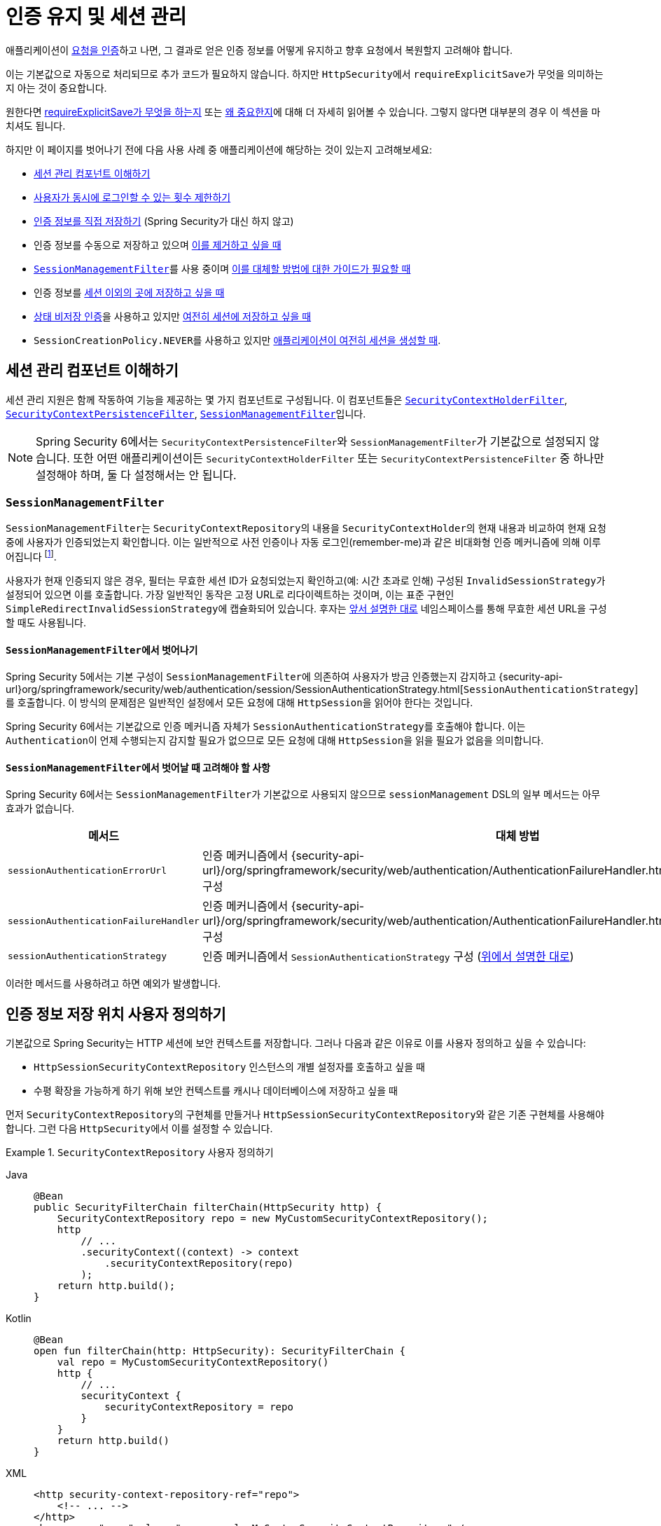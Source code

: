 [[session-mgmt]]
= 인증 유지 및 세션 관리

애플리케이션이 xref:servlet/authentication/index.adoc[요청을 인증]하고 나면, 그 결과로 얻은 인증 정보를 어떻게 유지하고 향후 요청에서 복원할지 고려해야 합니다.

이는 기본값으로 자동으로 처리되므로 추가 코드가 필요하지 않습니다. 하지만 ``HttpSecurity``에서 ``requireExplicitSave``가 무엇을 의미하는지 아는 것이 중요합니다.

원한다면 <<how-it-works-requireexplicitsave,requireExplicitSave가 무엇을 하는지>> 또는 <<requireexplicitsave,왜 중요한지>>에 대해 더 자세히 읽어볼 수 있습니다. 그렇지 않다면 대부분의 경우 이 섹션을 마치셔도 됩니다.

하지만 이 페이지를 벗어나기 전에 다음 사용 사례 중 애플리케이션에 해당하는 것이 있는지 고려해보세요:

* <<understanding-session-management-components,세션 관리 컴포넌트 이해하기>>
* <<ns-concurrent-sessions,사용자가 동시에 로그인할 수 있는 횟수 제한하기>>
* <<store-authentication-manually,인증 정보를 직접 저장하기>> (Spring Security가 대신 하지 않고)
* 인증 정보를 수동으로 저장하고 있으며 <<properly-clearing-authentication,이를 제거하고 싶을 때>>
* <<the-sessionmanagementfilter, `SessionManagementFilter`>>를 사용 중이며 <<moving-away-from-sessionmanagementfilter,이를 대체할 방법에 대한 가이드가 필요할 때>>
* 인증 정보를 <<customizing-where-authentication-is-stored,세션 이외의 곳에 저장하고 싶을 때>>
* <<stateless-authentication, 상태 비저장 인증>>을 사용하고 있지만 <<storing-stateless-authentication-in-the-session,여전히 세션에 저장하고 싶을 때>>
* ``SessionCreationPolicy.NEVER``를 사용하고 있지만 <<never-policy-session-still-created,애플리케이션이 여전히 세션을 생성할 때>>.


[[understanding-session-management-components]]
== 세션 관리 컴포넌트 이해하기

세션 관리 지원은 함께 작동하여 기능을 제공하는 몇 가지 컴포넌트로 구성됩니다.
이 컴포넌트들은 xref:servlet/authentication/persistence.adoc#securitycontextholderfilter[`SecurityContextHolderFilter`], xref:servlet/authentication/persistence.adoc#securitycontextpersistencefilter[`SecurityContextPersistenceFilter`], <<the-sessionmanagementfilter,`SessionManagementFilter`>>입니다.

[NOTE]
=====
Spring Security 6에서는 ``SecurityContextPersistenceFilter``와 ``SessionManagementFilter``가 기본값으로 설정되지 않습니다.
또한 어떤 애플리케이션이든 ``SecurityContextHolderFilter`` 또는 ``SecurityContextPersistenceFilter`` 중 하나만 설정해야 하며, 둘 다 설정해서는 안 됩니다.
=====

[[the-sessionmanagementfilter]]
=== `SessionManagementFilter`

``SessionManagementFilter``는 ``SecurityContextRepository``의 내용을 ``SecurityContextHolder``의 현재 내용과 비교하여 현재 요청 중에 사용자가 인증되었는지 확인합니다. 이는 일반적으로 사전 인증이나 자동 로그인(remember-me)과 같은 비대화형 인증 메커니즘에 의해 이루어집니다 footnote:[
폼 로그인과 같이 인증 후 리다이렉트를 수행하는 메커니즘에 의한 인증은 ``SessionManagementFilter``에 의해 감지되지 않습니다. 인증 요청 중에는 이 필터가 호출되지 않기 때문입니다.
이러한 경우 세션 관리 기능은 별도로 처리해야 합니다.
].

사용자가 현재 인증되지 않은 경우, 필터는 무효한 세션 ID가 요청되었는지 확인하고(예: 시간 초과로 인해) 구성된 ``InvalidSessionStrategy``가 설정되어 있으면 이를 호출합니다.
가장 일반적인 동작은 고정 URL로 리다이렉트하는 것이며, 이는 표준 구현인 ``SimpleRedirectInvalidSessionStrategy``에 캡슐화되어 있습니다.
후자는 <<session-mgmt,앞서 설명한 대로>> 네임스페이스를 통해 무효한 세션 URL을 구성할 때도 사용됩니다.

[[moving-away-from-sessionmanagementfilter]]
==== ``SessionManagementFilter``에서 벗어나기

Spring Security 5에서는 기본 구성이 ``SessionManagementFilter``에 의존하여 사용자가 방금 인증했는지 감지하고 {security-api-url}org/springframework/security/web/authentication/session/SessionAuthenticationStrategy.html[`SessionAuthenticationStrategy`]를 호출합니다.
이 방식의 문제점은 일반적인 설정에서 모든 요청에 대해 ``HttpSession``을 읽어야 한다는 것입니다.

Spring Security 6에서는 기본값으로 인증 메커니즘 자체가 ``SessionAuthenticationStrategy``를 호출해야 합니다.
이는 ``Authentication``이 언제 수행되는지 감지할 필요가 없으므로 모든 요청에 대해 ``HttpSession``을 읽을 필요가 없음을 의미합니다.

==== ``SessionManagementFilter``에서 벗어날 때 고려해야 할 사항

Spring Security 6에서는 ``SessionManagementFilter``가 기본값으로 사용되지 않으므로 ``sessionManagement`` DSL의 일부 메서드는 아무 효과가 없습니다.

|===
|메서드 |대체 방법

|`sessionAuthenticationErrorUrl`
|인증 메커니즘에서 {security-api-url}/org/springframework/security/web/authentication/AuthenticationFailureHandler.html[`AuthenticationFailureHandler`] 구성

|`sessionAuthenticationFailureHandler`
|인증 메커니즘에서 {security-api-url}/org/springframework/security/web/authentication/AuthenticationFailureHandler.html[`AuthenticationFailureHandler`] 구성

|`sessionAuthenticationStrategy`
|인증 메커니즘에서 `SessionAuthenticationStrategy` 구성 (<<moving-away-from-sessionmanagementfilter,위에서 설명한 대로>>)
|===

이러한 메서드를 사용하려고 하면 예외가 발생합니다.


[[customizing-where-authentication-is-stored]]
== 인증 정보 저장 위치 사용자 정의하기

기본값으로 Spring Security는 HTTP 세션에 보안 컨텍스트를 저장합니다. 그러나 다음과 같은 이유로 이를 사용자 정의하고 싶을 수 있습니다:

* ``HttpSessionSecurityContextRepository`` 인스턴스의 개별 설정자를 호출하고 싶을 때
* 수평 확장을 가능하게 하기 위해 보안 컨텍스트를 캐시나 데이터베이스에 저장하고 싶을 때

먼저 ``SecurityContextRepository``의 구현체를 만들거나 ``HttpSessionSecurityContextRepository``와 같은 기존 구현체를 사용해야 합니다. 그런 다음 ``HttpSecurity``에서 이를 설정할 수 있습니다.

[[customizing-the-securitycontextrepository]]
.`SecurityContextRepository` 사용자 정의하기
[tabs]
======
Java::
+
[source,java,role="primary"]
----
@Bean
public SecurityFilterChain filterChain(HttpSecurity http) {
    SecurityContextRepository repo = new MyCustomSecurityContextRepository();
    http
        // ...
        .securityContext((context) -> context
            .securityContextRepository(repo)
        );
    return http.build();
}
----

Kotlin::
+
[source,kotlin,role="secondary"]
----
@Bean
open fun filterChain(http: HttpSecurity): SecurityFilterChain {
    val repo = MyCustomSecurityContextRepository()
    http {
        // ...
        securityContext {
            securityContextRepository = repo
        }
    }
    return http.build()
}
----

XML::
+
[source,xml,role="secondary"]
----
<http security-context-repository-ref="repo">
    <!-- ... -->
</http>
<bean name="repo" class="com.example.MyCustomSecurityContextRepository" />
----
======

[NOTE]
====
위의 구성은 ``SecurityContextRepository``를 ``SecurityContextHolderFilter``와 ``UsernamePasswordAuthenticationFilter``와 같은 **참여하는** 인증 필터에 설정합니다.
상태 비저장 필터에도 설정하려면 <<storing-stateless-authentication-in-the-session,상태 비저장 인증을 위한 `SecurityContextRepository` 사용자 정의 방법>>을 참조하세요.
====

사용자 정의 인증 메커니즘을 사용하는 경우 <<store-authentication-manually,직접 ``Authentication``을 저장>>하고 싶을 수 있습니다.

[[store-authentication-manually]]
=== `Authentication` 수동 저장하기

경우에 따라 Spring Security 필터에 의존하지 않고 사용자를 수동으로 인증해야 할 수 있습니다.
이를 위해 사용자 정의 필터나 {spring-framework-reference-url}/web.html#mvc-controller[Spring MVC 컨트롤러] 엔드포인트를 사용할 수 있습니다.
인증 정보를 요청 간에 저장하려면 (예: ``HttpSession``에) 다음과 같이 해야 합니다:

[tabs]
======
Java::
+
[source,java,role="primary"]
----
private SecurityContextRepository securityContextRepository =
        new HttpSessionSecurityContextRepository(); // <1>

@PostMapping("/login")
public void login(@RequestBody LoginRequest loginRequest, HttpServletRequest request, HttpServletResponse response) { // <2>
    UsernamePasswordAuthenticationToken token = UsernamePasswordAuthenticationToken.unauthenticated(
        loginRequest.getUsername(), loginRequest.getPassword()); // <3>
    Authentication authentication = authenticationManager.authenticate(token); // <4>
    SecurityContext context = securityContextHolderStrategy.createEmptyContext();
    context.setAuthentication(authentication); // <5>
    securityContextHolderStrategy.setContext(context);
    securityContextRepository.saveContext(context, request, response); // <6>
}

class LoginRequest {

    private String username;
    private String password;

    // getters and setters
}
----
======

<1> 컨트롤러에 `SecurityContextRepository` 추가
<2> ``SecurityContext``를 저장할 수 있도록 ``HttpServletRequest``와 `HttpServletResponse` 주입
<3> 제공된 자격 증명으로 인증되지 않은 `UsernamePasswordAuthenticationToken` 생성
<4> 사용자를 인증하기 위해 `AuthenticationManager#authenticate` 호출
<5> ``SecurityContext``를 생성하고 여기에 `Authentication` 설정
<6> ``SecurityContextRepository``에 `SecurityContext` 저장

이렇게 하면 됩니다.
위 예제에서 ``securityContextHolderStrategy``가 무엇인지 모르겠다면, <<use-securitycontextholderstrategy, `SecurityContextStrategy` 사용하기 섹션>>에서 자세히 알아볼 수 있습니다.

[[properly-clearing-authentication]]
=== 인증 정보 제대로 지우기

Spring Security의 xref:servlet/authentication/logout.adoc[로그아웃 지원]을 사용하고 있다면, 컨텍스트 지우기와 저장 등 많은 작업을 처리해줍니다.
하지만 애플리케이션에서 수동으로 사용자를 로그아웃시켜야 한다고 가정해봅시다. 이 경우 xref:servlet/authentication/logout.adoc#creating-custom-logout-endpoint[컨텍스트를 제대로 지우고 저장]하고 있는지 확인해야 합니다.

[[stateless-authentication]]
=== 상태 비저장 인증을 위한 지속성 구성

때로는 ``HttpSession``을 생성하고 유지할 필요가 없는 경우가 있습니다. 예를 들어, xref:servlet/authentication/passwords/basic.adoc[HTTP 기본 인증]과 같은 일부 인증 메커니즘은 상태 비저장이며, 따라서 매 요청마다 사용자를 재인증합니다.

세션을 생성하지 않으려면 ``SessionCreationPolicy.STATELESS``를 사용할 수 있습니다:

[tabs]
======
Java::
+
[source,java,role="primary"]
----
@Bean
public SecurityFilterChain filterChain(HttpSecurity http) {
    http
        // ...
        .sessionManagement((session) -> session
            .sessionCreationPolicy(SessionCreationPolicy.STATELESS)
        );
    return http.build();
}
----

Kotlin::
+
[source,kotlin,role="secondary"]
----
@Bean
open fun filterChain(http: HttpSecurity): SecurityFilterChain {
    http {
        // ...
        sessionManagement {
            sessionCreationPolicy = SessionCreationPolicy.STATELESS
        }
    }
    return http.build()
}
----

XML::
+
[source,xml,role="secondary"]
----
<http create-session="stateless">
    <!-- ... -->
</http>
----
======

위의 구성은 <<customizing-where-authentication-is-stored, ``SecurityContextRepository``를 구성>>하여 ``NullSecurityContextRepository``를 사용하도록 하며, 또한 xref:servlet/architecture.adoc#requestcache-prevent-saved-request[요청이 세션에 저장되는 것을 방지]합니다.


[[never-policy-session-still-created]]
``SessionCreationPolicy.NEVER``를 사용하고 있는데도 애플리케이션이 여전히 ``HttpSession``을 생성하고 있다면, 대부분의 경우 이는 인증 성공 후 재요청을 위해 xref:servlet/architecture.adoc#savedrequests[인증된 리소스에 대한 요청이 세션에 저장]되기 때문입니다.
이를 피하려면 xref:servlet/architecture.adoc#requestcache-prevent-saved-request[요청 저장 방지 방법] 섹션을 참조하세요.


[[storing-stateless-authentication-in-the-session]]
==== 상태 비저장 인증을 세션에 저장하기

어떤 이유로 상태 비저장 인증 메커니즘을 사용하지만 여전히 인증 정보를 세션에 저장하고 싶다면 ``NullSecurityContextRepository`` 대신 ``HttpSessionSecurityContextRepository``를 사용할 수 있습니다.

xref:servlet/authentication/passwords/basic.adoc[HTTP 기본 인증]의 경우, xref:servlet/configuration/java.adoc#post-processing-configured-objects[`ObjectPostProcessor`]를 추가하여 ``BasicAuthenticationFilter``가 사용하는 ``SecurityContextRepository``를 변경할 수 있습니다:

.HTTP 기본 인증을 ``HttpSession``에 저장하기
[tabs]
======
Java::
+
[source,java,role="primary"]
----
@Bean
SecurityFilterChain web(HttpSecurity http) throws Exception {
    http
        // ...
        .httpBasic((basic) -> basic
            .addObjectPostProcessor(new ObjectPostProcessor<BasicAuthenticationFilter>() {
                @Override
                public <O extends BasicAuthenticationFilter> O postProcess(O filter) {
                    filter.setSecurityContextRepository(new HttpSessionSecurityContextRepository());
                    return filter;
                }
            })
        );

    return http.build();
}
----
======

위의 방법은 xref:servlet/oauth2/resource-server/index.adoc[Bearer 토큰 인증]과 같은 다른 인증 메커니즘에도 적용됩니다.


[[requireexplicitsave]]
== 명시적 저장 요구 이해하기

Spring Security 5에서는 xref:servlet/authentication/architecture.adoc#servlet-authentication-securitycontext[`SecurityContext`]가 자동으로 <<securitycontextpersistencefilter, `SecurityContextPersistenceFilter`>>를 사용하여 xref:servlet/authentication/persistence.adoc#securitycontextrepository[`SecurityContextRepository`]에 저장되는 것이 기본 동작입니다.
저장은 ``HttpServletResponse``가 커밋되기 직전과 ``SecurityContextPersistenceFilter`` 직전에 수행되어야 합니다.
안타깝게도, ``SecurityContext``의 자동 지속성은 요청이 완료되기 전(즉, ``HttpServletResponse``를 커밋하기 직전)에 수행될 때 사용자를 놀라게 할 수 있습니다.
또한 저장이 필요한지 결정하기 위한 상태를 추적하는 것이 복잡하여 때때로 불필요하게 ``SecurityContextRepository``(즉, `HttpSession`)에 쓰기 작업이 발생합니다.

이러한 이유로, ``SecurityContextPersistenceFilter``는 ``SecurityContextHolderFilter``로 대체되기 위해 더 이상 사용되지 않습니다.
Spring Security 6에서는 기본값으로 xref:servlet/authentication/persistence.adoc#securitycontextholderfilter[`SecurityContextHolderFilter`]가 ``SecurityContextRepository``에서 ``SecurityContext``를 읽어 ``SecurityContextHolder``에 채우기만 합니다.
이제 사용자는 ``SecurityContext``를 ``SecurityContextRepository``와 함께 명시적으로 저장해야 요청 간에 ``SecurityContext``가 유지됩니다.
이는 모호성을 제거하고 필요한 경우에만 ``SecurityContextRepository``(즉, `HttpSession`)에 쓰기 작업을 수행하여 성능을 향상시킵니다.

[[how-it-works-requireexplicitsave]]
=== 작동 방식

요약하면, ``requireExplicitSave``가 ``true``일 때 Spring Security는 xref:servlet/authentication/persistence.adoc#securitycontextpersistencefilter[`SecurityContextPersistenceFilter`] 대신 xref:servlet/authentication/persistence.adoc#securitycontextholderfilter[`SecurityContextHolderFilter`]를 설정합니다.


[[ns-concurrent-sessions]]
== 동시 세션 제어 구성하기
단일 사용자의 애플리케이션 로그인 가능 여부에 제약을 두고 싶다면, Spring Security는 다음과 같은 간단한 추가로 이를 기본값으로 지원합니다.
먼저 세션 수명 주기 이벤트에 대해 Spring Security를 업데이트하기 위해 다음 리스너를 구성에 추가해야 합니다:

[tabs]
======
Java::
+
[source,java,role="primary"]
----
@Bean
public HttpSessionEventPublisher httpSessionEventPublisher() {
    return new HttpSessionEventPublisher();
}
----

Kotlin::
+
[source,kotlin,role="secondary"]
----
@Bean
open fun httpSessionEventPublisher(): HttpSessionEventPublisher {
    return HttpSessionEventPublisher()
}
----

web.xml::
+
[source,xml,role="secondary"]
----
<listener>
<listener-class>
    org.springframework.security.web.session.HttpSessionEventPublisher
</listener-class>
</listener>
----
======

그런 다음 보안 구성에 다음 줄을 추가하세요:

[tabs]
======
Java::
+
[source,java,role="primary"]
----
@Bean
public SecurityFilterChain filterChain(HttpSecurity http) {
    http
        .sessionManagement(session -> session
            .maximumSessions(1)
        );
    return http.build();
}
----

Kotlin::
+
[source,kotlin,role="secondary"]
----
@Bean
open fun filterChain(http: HttpSecurity): SecurityFilterChain {
    http {
        sessionManagement {
            sessionConcurrency {
                maximumSessions = 1
            }
        }
    }
    return http.build()
}
----

XML::
+
[source,xml,role="secondary"]
----
<http>
...
<session-management>
    <concurrency-control max-sessions="1" />
</session-management>
</http>
----
======


이렇게 하면 사용자가 여러 번 로그인하는 것을 방지합니다. 두 번째 로그인은 첫 번째 로그인을 무효화합니다.

Spring Boot를 사용하여 위의 구성 시나리오를 다음과 같이 테스트할 수 있습니다:

[tabs]
======
Java::
+
[source,java,role="primary"]
----
@SpringBootTest(webEnvironment = SpringBootTest.WebEnvironment.RANDOM_PORT)
@AutoConfigureMockMvc
public class MaximumSessionsTests {

    @Autowired
    private MockMvc mvc;

    @Test
    void loginOnSecondLoginThenFirstSessionTerminated() throws Exception {
        MvcResult mvcResult = this.mvc.perform(formLogin())
                .andExpect(authenticated())
                .andReturn();

        MockHttpSession firstLoginSession = (MockHttpSession) mvcResult.getRequest().getSession();

        this.mvc.perform(get("/").session(firstLoginSession))
                .andExpect(authenticated());

        this.mvc.perform(formLogin()).andExpect(authenticated());

        // 첫 번째 세션은 두 번째 로그인에 의해 종료됨
        this.mvc.perform(get("/").session(firstLoginSession))
                .andExpect(unauthenticated());
    }

}
----
======

{gh-samples-url}/servlet/spring-boot/java/session-management/maximum-sessions[최대 세션 샘플]을 사용하여 시도해볼 수 있습니다.

두 번째 로그인을 방지하고 싶은 경우도 일반적입니다. 이 경우 다음과 같이 사용할 수 있습니다:

[tabs]
======
Java::
+
[source,java,role="primary"]
----
@Bean
public SecurityFilterChain filterChain(HttpSecurity http) {
    http
        .sessionManagement(session -> session
            .maximumSessions(1)
            .maxSessionsPreventsLogin(true)
        );
    return http.build();
}
----

Kotlin::
+
[source,kotlin,role="secondary"]
----
@Bean
open fun filterChain(http: HttpSecurity): SecurityFilterChain {
    http {
        sessionManagement {
            sessionConcurrency {
                maximumSessions = 1
                maxSessionsPreventsLogin = true
            }
        }
    }
    return http.build()
}
----

XML::
+
[source,xml,role="secondary"]
----
<http>
<session-management>
    <concurrency-control max-sessions="1" error-if-maximum-exceeded="true" />
</session-management>
</http>
----
======

그러면 두 번째 로그인이 거부됩니다.
"거부"란 폼 기반 로그인이 사용되는 경우 사용자가 ``authentication-failure-url``로 보내진다는 의미입니다.
두 번째 인증이 "remember-me"와 같은 다른 비대화형 메커니즘을 통해 이루어지는 경우, "unauthorized"(401) 오류가 클라이언트로 전송됩니다.
대신 오류 페이지를 사용하려면 ``session-management`` 요소에 ``session-authentication-error-url`` 속성을 추가할 수 있습니다.

Spring Boot를 사용하여 위의 구성을 다음과 같이 테스트할 수 있습니다:

[tabs]
======
Java::
+
[source,java,role="primary"]
----
@SpringBootTest(webEnvironment = SpringBootTest.WebEnvironment.RANDOM_PORT)
@AutoConfigureMockMvc
public class MaximumSessionsPreventLoginTests {

    @Autowired
    private MockMvc mvc;

    @Test
    void loginOnSecondLoginThenPreventLogin() throws Exception {
        MvcResult mvcResult = this.mvc.perform(formLogin())
                .andExpect(authenticated())
                .andReturn();

        MockHttpSession firstLoginSession = (MockHttpSession) mvcResult.getRequest().getSession();

        this.mvc.perform(get("/").session(firstLoginSession))
                .andExpect(authenticated());

        // 두 번째 로그인이 방지됨
        this.mvc.perform(formLogin()).andExpect(unauthenticated());

        // 첫 번째 세션은 여전히 유효함
        this.mvc.perform(get("/").session(firstLoginSession))
                .andExpect(authenticated());
    }

}
----
======

폼 기반 로그인에 대해 사용자 정의 인증 필터를 사용하는 경우 동시 세션 제어 지원을 명시적으로 구성해야 합니다.
{gh-samples-url}/servlet/spring-boot/java/session-management/maximum-sessions-prevent-login[최대 세션 로그인 방지 샘플]을 사용하여 시도해볼 수 있습니다.

== 시간 초과 감지하기

세션은 자체적으로 만료되며, 보안 컨텍스트가 제거되도록 하기 위해 특별히 해야 할 일은 없습니다.
그렇지만 Spring Security는 세션이 만료되었을 때를 감지하고 지정한 특정 작업을 수행할 수 있습니다.
예를 들어, 사용자가 이미 만료된 세션으로 요청을 할 때 특정 엔드포인트로 리다이렉트하고 싶을 수 있습니다.
이는 ``HttpSecurity``에서 ``invalidSessionUrl``을 통해 달성할 수 있습니다:

[tabs]
======
Java::
+
[source,java,role="primary"]
----
@Bean
public SecurityFilterChain filterChain(HttpSecurity http) {
    http
        .sessionManagement(session -> session
            .invalidSessionUrl("/invalidSession")
        );
    return http.build();
}
----

Kotlin::
+
[source,kotlin,role="secondary"]
----
@Bean
open fun filterChain(http: HttpSecurity): SecurityFilterChain {
    http {
        sessionManagement {
            invalidSessionUrl = "/invalidSession"
        }
    }
    return http.build()
}
----

XML::
+
[source,xml,role="secondary"]
----
<http>
...
<session-management invalid-session-url="/invalidSession" />
</http>
----
======

이 메커니즘을 사용하여 세션 시간 초과를 감지하는 경우, 사용자가 브라우저를 닫지 않고 로그아웃한 후 다시 로그인하면 오류를 잘못 보고할 수 있습니다.
이는 세션을 무효화할 때 세션 쿠키가 지워지지 않아 사용자가 로그아웃했더라도 다시 제출될 수 있기 때문입니다. 이런 경우라면 <<clearing-session-cookie-on-logout,로그아웃 시 세션 쿠키를 지우도록 구성>>하는 것이 좋습니다.

=== 유효하지 않은 세션 전략 사용자 정의하기

``invalidSessionUrl``은 {security-api-url}/org/springframework/security/web/session/SimpleRedirectInvalidSessionStrategy.html[`SimpleRedirectInvalidSessionStrategy` 구현]을 사용하여 ``InvalidSessionStrategy``를 설정하는 편의 메서드입니다.
동작을 사용자 정의하려면 {security-api-url}/org/springframework/security/web/session/InvalidSessionStrategy.html[`InvalidSessionStrategy`] 인터페이스를 구현하고 ``invalidSessionStrategy`` 메서드를 사용하여 구성할 수 있습니다:

[tabs]
======
Java::
+
[source,java,role="primary"]
----
@Bean
public SecurityFilterChain filterChain(HttpSecurity http) {
    http
        .sessionManagement(session -> session
            .invalidSessionStrategy(new MyCustomInvalidSessionStrategy())
        );
    return http.build();
}
----

Kotlin::
+
[source,kotlin,role="secondary"]
----
@Bean
open fun filterChain(http: HttpSecurity): SecurityFilterChain {
    http {
        sessionManagement {
            invalidSessionStrategy = MyCustomInvalidSessionStrategy()
        }
    }
    return http.build()
}
----

XML::
+
[source,xml,role="secondary"]
----
<http>
...
<session-management invalid-session-strategy-ref="myCustomInvalidSessionStrategy" />
<bean name="myCustomInvalidSessionStrategy" class="com.example.MyCustomInvalidSessionStrategy" />
</http>
----
======

[[clearing-session-cookie-on-logout]]
== 로그아웃 시 세션 쿠키 지우기

로그아웃 시 JSESSIONID 쿠키를 명시적으로 삭제할 수 있습니다. 예를 들어 로그아웃 핸들러에서 https://w3c.github.io/webappsec-clear-site-data/[`Clear-Site-Data` 헤더]를 사용할 수 있습니다:

[tabs]
======
Java::
+
[source,java,role="primary"]
----
@Bean
public SecurityFilterChain filterChain(HttpSecurity http) {
    http
        .logout((logout) -> logout
            .addLogoutHandler(new HeaderWriterLogoutHandler(new ClearSiteDataHeaderWriter(COOKIES)))
        );
    return http.build();
}
----

Kotlin::
+
[source,kotlin,role="secondary"]
----
@Bean
open fun filterChain(http: HttpSecurity): SecurityFilterChain {
    http {
        logout {
            addLogoutHandler(HeaderWriterLogoutHandler(ClearSiteDataHeaderWriter(COOKIES)))
        }
    }
    return http.build()
}
----

XML::
+
[source,xml,role="secondary"]
----
<http>
<logout success-handler-ref="clearSiteDataHandler" />
<b:bean id="clearSiteDataHandler" class="org.springframework.security.web.authentication.logout.HeaderWriterLogoutHandler">
    <b:constructor-arg>
        <b:bean class="org.springframework.security.web.header.writers.ClearSiteDataHeaderWriter">
            <b:constructor-arg>
                <b:list>
                    <b:value>COOKIES</b:value>
                </b:list>
            </b:constructor-arg>
        </b:bean>
    </b:constructor-arg>
</b:bean>
</http>
----
======

이 방법은 컨테이너에 구애받지 않으며 `Clear-Site-Data` 헤더를 지원하는 모든 컨테이너에서 작동한다는 장점이 있습니다.

대안으로 로그아웃 핸들러에서 다음과 같은 구문을 사용할 수도 있습니다:

[tabs]
======
Java::
+
[source,java,role="primary"]
----
@Bean
public SecurityFilterChain filterChain(HttpSecurity http) {
    http
        .logout(logout -> logout
            .deleteCookies("JSESSIONID")
        );
    return http.build();
}
----

Kotlin::
+
[source,kotlin,role="secondary"]
----
@Bean
open fun filterChain(http: HttpSecurity): SecurityFilterChain {
    http {
        logout {
            deleteCookies("JSESSIONID")
        }
    }
    return http.build()
}
----

XML::
+
[source,xml,role="secondary"]
----
<http>
  <logout delete-cookies="JSESSIONID" />
</http>
----
======

안타깝게도 이 방법은 모든 서블릿 컨테이너에서 작동한다고 보장할 수 없으므로 사용 환경에서 테스트해 봐야 합니다.

[NOTE]
=====
애플리케이션을 프록시 뒤에서 실행하는 경우, 프록시 서버를 구성하여 세션 쿠키를 제거할 수도 있습니다.
예를 들어, Apache HTTPD의 ``mod_headers``를 사용하면 다음 지시문으로 로그아웃 요청에 대한 응답에서 `JSESSIONID` 쿠키를 만료시켜 삭제할 수 있습니다(애플리케이션이 `/tutorial` 경로 아래에 배포되었다고 가정):
=====

[source,xml]
----
<LocationMatch "/tutorial/logout">
Header always set Set-Cookie "JSESSIONID=;Path=/tutorial;Expires=Thu, 01 Jan 1970 00:00:00 GMT"
</LocationMatch>
----

xref:servlet/exploits/headers.adoc#servlet-headers-clear-site-data[Clear Site Data] 및 xref:servlet/authentication/logout.adoc[로그아웃 섹션]에서 더 자세한 내용을 확인할 수 있습니다.

[[ns-session-fixation]]
== 세션 고정 공격 보호 이해하기

https://en.wikipedia.org/wiki/Session_fixation[세션 고정] 공격은 악의적인 공격자가 사이트에 접근하여 세션을 생성한 다음, 다른 사용자가 동일한 세션으로 로그인하도록 유도하는(예: 세션 식별자를 파라미터로 포함한 링크를 보내는 등) 잠재적 위험입니다.
Spring Security는 사용자가 로그인할 때 새 세션을 생성하거나 세션 ID를 변경하여 이를 자동으로 방지합니다.

=== 세션 고정 보호 구성하기

세 가지 권장 옵션 중 하나를 선택하여 세션 고정 보호 전략을 제어할 수 있습니다:

* `changeSessionId` - 새 세션을 생성하지 않습니다. 대신 서블릿 컨테이너가 제공하는 세션 고정 보호(`HttpServletRequest#changeSessionId()`)를 사용합니다. 이 옵션은 Servlet 3.1(Java EE 7) 이상의 컨테이너에서만 사용할 수 있습니다. 오래된 컨테이너에서 지정하면 예외가 발생합니다. Servlet 3.1 이상 컨테이너에서 기본값입니다.

* `newSession` - 기존 세션 데이터를 복사하지 않고 새로운 "깨끗한" 세션을 생성합니다(Spring Security 관련 속성은 여전히 복사됩니다).

* `migrateSession` - 새 세션을 생성하고 기존의 모든 세션 속성을 새 세션으로 복사합니다. Servlet 3.0 이하 컨테이너에서 기본값입니다.

다음과 같이 세션 고정 보호를 구성할 수 있습니다:

[tabs]
======
Java::
+
[source,java,role="primary"]
----
@Bean
public SecurityFilterChain filterChain(HttpSecurity http) {
    http
        .sessionManagement((session) -> session
            .sessionFixation((sessionFixation) -> sessionFixation
                .newSession()
            )
        );
    return http.build();
}
----

Kotlin::
+
[source,kotlin,role="secondary"]
----
@Bean
open fun filterChain(http: HttpSecurity): SecurityFilterChain {
    http {
        sessionManagement {
            sessionFixation {
                newSession()
            }
        }
    }
    return http.build()
}
----

XML::
+
[source,xml,role="secondary"]
----
<http>
  <session-management session-fixation-protection="newSession" />
</http>
----
======

세션 고정 보호가 발생하면 애플리케이션 컨텍스트에서 ``SessionFixationProtectionEvent``가 발행됩니다.
``changeSessionId``를 사용하는 경우 이 보호는 ``jakarta.servlet.http.HttpSessionIdListener``에도 통지되므로, 두 이벤트 모두를 수신하는 코드가 있다면 주의해야 합니다.

세션 고정 보호를 ``none``으로 설정하여 비활성화할 수도 있지만, 이는 애플리케이션을 취약하게 만들기 때문에 권장되지 않습니다.

[[use-securitycontextholderstrategy]]
== `SecurityContextHolderStrategy` 사용하기

다음 코드 블록을 고려해보세요:

[tabs]
======
Java::
+
[source,java,role="primary"]
----
UsernamePasswordAuthenticationToken token = new UsernamePasswordAuthenticationToken(
        loginRequest.getUsername(), loginRequest.getPassword());
Authentication authentication = this.authenticationManager.authenticate(token);
// ...
SecurityContext context = SecurityContextHolder.createEmptyContext(); // <1>
context.setAuthentication(authentication); // <2>
SecurityContextHolder.setContext(context); // <3>
----
======

1. ``SecurityContextHolder``를 정적으로 접근하여 빈 ``SecurityContext`` 인스턴스를 생성합니다.
2. `SecurityContext` 인스턴스에 `Authentication` 객체를 설정합니다.
3. ``SecurityContextHolder``에 `SecurityContext` 인스턴스를 정적으로 설정합니다.

위 코드는 잘 작동하지만 원치 않는 부작용을 일으킬 수 있습니다: 여러 애플리케이션 컨텍스트가 ``SecurityContextHolderStrategy``를 지정하려고 할 때 컴포넌트가 ``SecurityContextHolder``를 통해 정적으로 ``SecurityContext``에 접근하면 경쟁 상태가 발생할 수 있습니다.
이는 ``SecurityContextHolder``에 클래스로더당 하나의 전략만 있기 때문입니다.

이 문제를 해결하기 위해 컴포넌트는 애플리케이션 컨텍스트에서 ``SecurityContextHolderStrategy``를 주입받을 수 있습니다.
기본값으로 여전히 ``SecurityContextHolder``에서 전략을 조회합니다.

이러한 변경은 대부분 내부적인 것이지만, 애플리케이션이 ``SecurityContext``에 정적으로 접근하는 대신 ``SecurityContextHolderStrategy``를 자동 주입할 수 있는 기회를 제공합니다.
이를 위해 다음과 같이 코드를 변경해야 합니다:

[tabs]
======
Java::
+
[source,java,role="primary"]
----
public class SomeClass {

    private final SecurityContextHolderStrategy securityContextHolderStrategy = SecurityContextHolder.getContextHolderStrategy();

    public void someMethod() {
        UsernamePasswordAuthenticationToken token = UsernamePasswordAuthenticationToken.unauthenticated(
                loginRequest.getUsername(), loginRequest.getPassword());
        Authentication authentication = this.authenticationManager.authenticate(token);
        // ...
        SecurityContext context = this.securityContextHolderStrategy.createEmptyContext(); // <1>
        context.setAuthentication(authentication); // <2>
        this.securityContextHolderStrategy.setContext(context); // <3>
    }

}
----
======

1. 구성된 ``SecurityContextHolderStrategy``를 사용하여 빈 ``SecurityContext`` 인스턴스를 생성합니다.
2. ``SecurityContext`` 인스턴스에 ``Authentication`` 객체를 설정합니다.
3. ``SecurityContextHolderStrategy``에 ``SecurityContext`` 인스턴스를 설정합니다.


[[session-mgmt-force-session-creation]]
== 세션 생성 강제하기

때로는 세션을 즉시 생성하는 것이 유용할 수 있습니다.
이는 {security-api-url}org/springframework/security/web/session/ForceEagerSessionCreationFilter.html[`ForceEagerSessionCreationFilter`]를 사용하여 수행할 수 있으며, 다음과 같이 구성할 수 있습니다:

[tabs]
======
Java::
+
[source,java,role="primary"]
----
@Bean
public SecurityFilterChain filterChain(HttpSecurity http) {
    http
        .sessionManagement(session -> session
            .sessionCreationPolicy(SessionCreationPolicy.ALWAYS)
        );
    return http.build();
}
----

Kotlin::
+
[source,kotlin,role="secondary"]
----
@Bean
open fun filterChain(http: HttpSecurity): SecurityFilterChain {
    http {
        sessionManagement {
            sessionCreationPolicy = SessionCreationPolicy.ALWAYS
        }
    }
    return http.build()
}
----

XML::
+
[source,xml,role="secondary"]
----
<http create-session="ALWAYS">

</http>
----
======

== 다음으로 읽을 내용

- https://docs.spring.io/spring-session/reference/index.html[Spring Session을 사용한 클러스터된 세션]